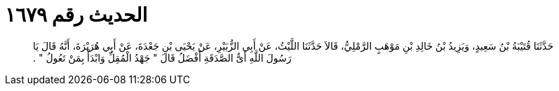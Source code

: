 
= الحديث رقم ١٦٧٩

[quote.hadith]
حَدَّثَنَا قُتَيْبَةُ بْنُ سَعِيدٍ، وَيَزِيدُ بْنُ خَالِدِ بْنِ مَوْهَبٍ الرَّمْلِيُّ، قَالاَ حَدَّثَنَا اللَّيْثُ، عَنْ أَبِي الزُّبَيْرِ، عَنْ يَحْيَى بْنِ جَعْدَةَ، عَنْ أَبِي هُرَيْرَةَ، أَنَّهُ قَالَ يَا رَسُولَ اللَّهِ أَىُّ الصَّدَقَةِ أَفْضَلُ قَالَ ‏"‏ جَهْدُ الْمُقِلِّ وَابْدَأْ بِمَنْ تَعُولُ ‏"‏ ‏.‏